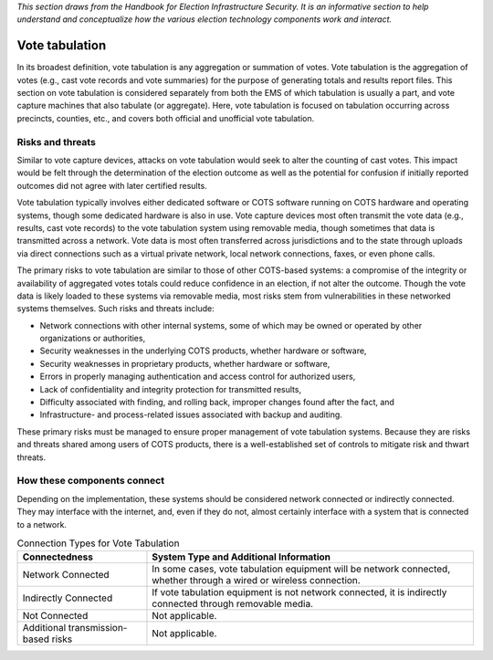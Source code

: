 ..
  Created by: mike garcia
  To: remake of generalized election architecture section of the Handbook

*This section draws from the Handbook for Election Infrastructure Security. It is an informative section to help understand and conceptualize how the various election technology components work and interact.*

Vote tabulation
***************

In its broadest definition, vote tabulation is any aggregation or summation of votes. Vote tabulation is the aggregation of votes (e.g., cast vote records and vote summaries) for the purpose of generating totals and results report files. This section on vote tabulation is considered separately from both the EMS of which tabulation is usually a part, and vote capture machines that also tabulate (or aggregate). Here, vote tabulation is focused on tabulation occurring across precincts, counties, etc., and covers both official and unofficial vote tabulation.

Risks and threats
&&&&&&&&&&&&&&&&&

Similar to vote capture devices, attacks on vote tabulation would seek to alter the counting of cast votes. This impact would be felt through the determination of the election outcome as well as the potential for confusion if initially reported outcomes did not agree with later certified results.

Vote tabulation typically involves either dedicated software or COTS software running on COTS hardware and operating systems, though some dedicated hardware is also in use. Vote capture devices most often transmit the vote data (e.g., results, cast vote records) to the vote tabulation system using removable media, though sometimes that data is transmitted across a network. Vote data is most often transferred across jurisdictions and to the state through uploads via direct connections such as a virtual private network, local network connections, faxes, or even phone calls.

The primary risks to vote tabulation are similar to those of other COTS-based systems: a compromise of the integrity or availability of aggregated votes totals could reduce confidence in an election, if not alter the outcome. Though the vote data is likely loaded to these systems via removable media, most risks stem from vulnerabilities in these networked systems themselves. Such risks and threats include:

* Network connections with other internal systems, some of which may be owned or operated by other organizations or authorities,
* Security weaknesses in the underlying COTS products, whether hardware or software,
* Security weaknesses in proprietary products, whether hardware or software,
* Errors in properly managing authentication and access control for authorized users,
* Lack of confidentiality and integrity protection for transmitted results,
* Difficulty associated with finding, and rolling back, improper changes found after the fact, and
* Infrastructure- and process-related issues associated with backup and auditing.

These primary risks must be managed to ensure proper management of vote tabulation systems. Because they are risks and threats shared among users of COTS products, there is a well-established set of controls to mitigate risk and thwart threats.

How these components connect
&&&&&&&&&&&&&&&&&&&&&&&&&&&&

Depending on the implementation, these systems should be considered network connected or indirectly connected. They may interface with the internet, and, even if they do not, almost certainly interface with a system that is connected to a network. 

.. table:: Connection Types for Vote Tabulation
   :widths: auto

   ===================================  ============================================================================
   Connectedness                        System Type and Additional Information
   ===================================  ============================================================================
   Network Connected                    In some cases, vote tabulation equipment will be network connected, whether through a wired or wireless connection.
   Indirectly Connected                 If vote tabulation equipment is not network connected, it is indirectly connected through removable media.
   Not Connected                        Not applicable.
   Additional transmission-based risks  Not applicable.
   ===================================  ============================================================================
